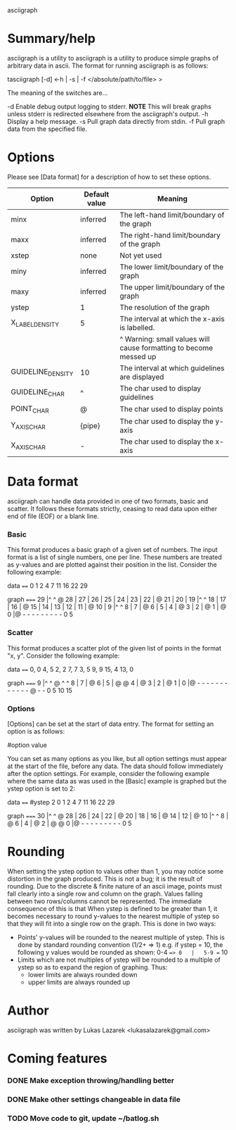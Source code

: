asciigraph

* Summary/help
asciigraph is a utility to 
asciigraph is a utility to produce simple graphs of arbitrary data in ascii. The format for running asciigraph is as follows:

                    tasciigraph [-d] <-h | -s | -f </absolute/path/to/file> >

The meaning of the switches are...

-d          Enable debug output logging to stderr. *NOTE* This will break graphs unless stderr is redirected elsewhere from the asciigraph's output.
-h          Display a help message.
-s          Pull graph data directly from stdin.
-f          Pull graph data from the specified file.


* Options
Please see [Data format] for a description of how to set these options.

| Option            | Default value | Meaning                                                           |
|-------------------+---------------+-------------------------------------------------------------------|
| minx              | inferred      | The left-hand limit/boundary of the graph                         |
| maxx              | inferred      | The right-hand limit/boundary of the graph                        |
| xstep             | none          | Not yet used                                                      |
| miny              | inferred      | The lower limit/boundary of the graph                             |
| maxy              | inferred      | The upper limit/boundary of the graph                             |
| ystep             | 1             | The resolution of the graph                                       |
| X_LABEL_DENSITY   | 5             | The interval at which the x-axis is labelled.                     |
|                   |               | ^ Warning: small values will cause formatting to become messed up |
| GUIDELINE_DENSITY | 10            | The interval at which guidelines are displayed                    |
| GUIDELINE_CHAR    | ^             | The char used to display guidelines                               |
| POINT_CHAR        | @             | The char used to display points                                   |
| Y_AXIS_CHAR       | {pipe}         | The char used to display the y-axis                               |
| X_AXIS_CHAR       | -             | The char used to display the x-axis                               |

* Data format
asciigraph can handle data provided in one of two formats, basic and scatter.
It follows these formats strictly, ceasing to read data upon either end of file (EOF) or a blank line.
*** Basic
This format produces a basic graph of a given set of numbers. The input format is a list of single numbers, one per line. These numbers are treated as y-values and are plotted against their position in the list. Consider the following example:

data
====
0
1
2
4
7
11
16
22
29

graph
=====
29   |^         ^     @
28   |
27   |
26   |
25   |
24   |
23   |
22   |              @
21   |
20   |
19   |^         ^
18   |
17   |
16   |            @
15   |
14   |
13   |
12   |
11   |          @
10   |
9    |^         ^
8    |
7    |        @
6    |
5    |
4    |      @
3    |
2    |    @
1    |  @
0    |@ - - - - - - - - -
      0         5
*** Scatter
This format produces a scatter plot of the given list of points in the format "x, y". Consider the following example:

data
====
0, 0
4, 5
2, 2
7, 7
3, 5
9, 9
15, 4
13, 0

graph
=====
9    |^         ^       @ ^         ^
8    |
7    |              @
6    |
5    |      @ @
4    |                              @
3    |
2    |    @
1    |
0    |@ - - - - - - - - - - - - @ - -
      0         5         10        15

*** Options
[Options] can be set at the start of data entry. The format for setting an option is as follows:

#option value

You can set as many options as you like, but all option settings must appear at the start of the file, before any data.
The data should follow immediately after the option settings. For example, consider the following example where the same data as was used in the [Basic] example is graphed but the ystep option is set to 2:

data
====
#ystep 2
0
1
2
4
7
11
16
22
29

graph
=====
30   |^         ^     @
28   |
26   |
24   |
22   |              @
20   |
18   |
16   |            @
14   |
12   |          @
10   |^         ^
8    |        @
6    |
4    |      @
2    |  @ @
0    |@ - - - - - - - - -
      0         5

* Rounding
When setting the ystep option to values other than 1, you may notice some distortion in the graph produced. This is not a bug; it is the result of rounding. Due to the discrete & finite nature of an ascii image, points must fall clearly into a single row and column on the graph. Values falling between two rows/columns cannot be represented. The immediate consequence of this is that When ystep is defined to be greater than 1, it becomes necessary to round y-values to the nearest multiple of ystep so that they will fit into a single row on the graph. This is done in two ways:
 - Points' y-values will be rounded to the nearest multiple of ystep.
   This is done by standard rounding convention (1/2+ => 1)
   e.g. if ystep = 10, the following y values would be rounded as shown:
            0-4 ==> 0   |   5-9 == 10
 - Limits which are not multiples of ystep will be rounded to a multiple of ystep so as to expand the region of graphing. Thus:
   - lower limits are always rounded down
   - upper limits are always rounded up

* Author
asciigraph was written by Lukas Lazarek <lukasalazarek@gmail.com>

* Coming features
*** DONE Make exception throwing/handling better
*** DONE Make other settings changeable in data file
*** TODO Move code to git, update ~/batlog.sh
